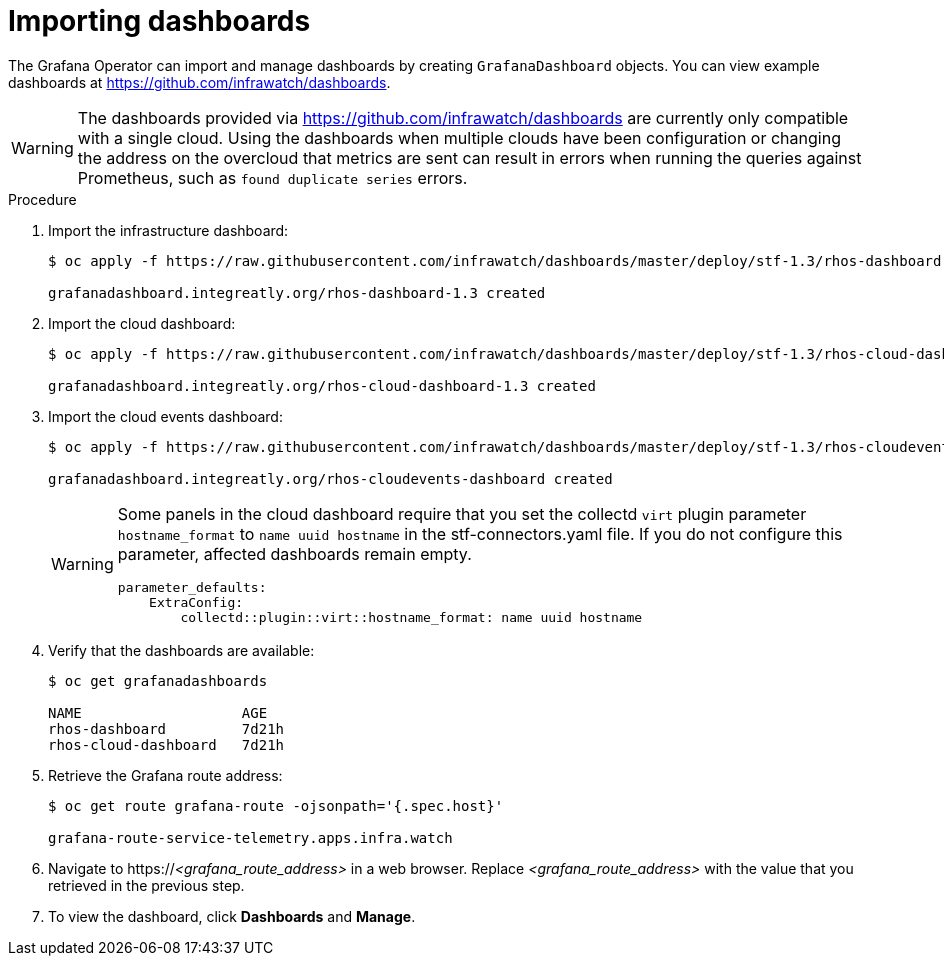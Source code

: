 // Module included in the following assemblies:
//
// <List assemblies here, each on a new line>

// This module can be included from assemblies using the following include statement:
// include::<path>/proc_importing-dashboards.adoc[leveloffset=+2]

// The file name and the ID are based on the module title. For example:
// * file name: proc_doing-procedure-a.adoc
// * ID: [id='proc_doing-procedure-a_{context}']
// * Title: = Doing procedure A
//
// The ID is used as an anchor for linking to the module. Avoid changing
// it after the module has been published to ensure existing links are not
// broken.
//
// The `context` attribute enables module reuse. Every module's ID includes
// {context}, which ensures that the module has a unique ID even if it is
// reused multiple times in a guide.
//
// Start the title with a verb, such as Creating or Create. See also
// _Wording of headings_ in _The IBM Style Guide_.

[id="importing-dashboards_{context}"]
= Importing dashboards

[role="_abstract"]
The Grafana Operator can import and manage dashboards by creating `GrafanaDashboard` objects. You can view example dashboards at https://github.com/infrawatch/dashboards.

WARNING: The dashboards provided via https://github.com/infrawatch/dashboards are currently only compatible with a single cloud. Using the dashboards when multiple clouds have been configuration or changing the address on the overcloud that metrics are sent can result in errors when running the queries against Prometheus, such as `found duplicate series` errors.

.Procedure

. Import the infrastructure dashboard:
+
[source,bash,options="nowrap"]
----
$ oc apply -f https://raw.githubusercontent.com/infrawatch/dashboards/master/deploy/stf-1.3/rhos-dashboard.yaml

grafanadashboard.integreatly.org/rhos-dashboard-1.3 created
----
. Import the cloud dashboard:
+
[source,bash,options="nowrap"]
----
$ oc apply -f https://raw.githubusercontent.com/infrawatch/dashboards/master/deploy/stf-1.3/rhos-cloud-dashboard.yaml

grafanadashboard.integreatly.org/rhos-cloud-dashboard-1.3 created
----
. Import the cloud events dashboard:
+
[source,bash,options="nowrap"]
----
$ oc apply -f https://raw.githubusercontent.com/infrawatch/dashboards/master/deploy/stf-1.3/rhos-cloudevents-dashboard.yaml

grafanadashboard.integreatly.org/rhos-cloudevents-dashboard created
----
+
[WARNING]
====
Some panels in the cloud dashboard require that you set the collectd `virt` plugin parameter `hostname_format` to `name uuid hostname` in the stf-connectors.yaml file. If you do not configure this parameter, affected dashboards remain empty.
[source,yaml]
----
parameter_defaults:
    ExtraConfig:
        collectd::plugin::virt::hostname_format: name uuid hostname
----
====

. Verify that the dashboards are available:
+
[source,bash]
----
$ oc get grafanadashboards

NAME                   AGE
rhos-dashboard         7d21h
rhos-cloud-dashboard   7d21h
----

. Retrieve the Grafana route address:
+
[source,bash,options="nowrap"]
----
$ oc get route grafana-route -ojsonpath='{.spec.host}' 

grafana-route-service-telemetry.apps.infra.watch
----

. Navigate to https://_<grafana_route_address>_ in a web browser. Replace _<grafana_route_address>_ with the value that you retrieved in the previous step.

. To view the dashboard, click *Dashboards* and *Manage*.
